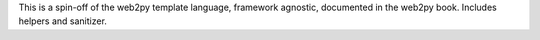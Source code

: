 This is a spin-off of the web2py template language, framework agnostic, documented in the web2py book. Includes helpers and sanitizer.


